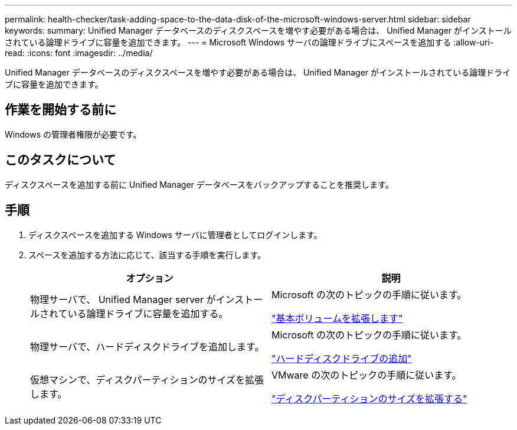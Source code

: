 ---
permalink: health-checker/task-adding-space-to-the-data-disk-of-the-microsoft-windows-server.html 
sidebar: sidebar 
keywords:  
summary: Unified Manager データベースのディスクスペースを増やす必要がある場合は、 Unified Manager がインストールされている論理ドライブに容量を追加できます。 
---
= Microsoft Windows サーバの論理ドライブにスペースを追加する
:allow-uri-read: 
:icons: font
:imagesdir: ../media/


[role="lead"]
Unified Manager データベースのディスクスペースを増やす必要がある場合は、 Unified Manager がインストールされている論理ドライブに容量を追加できます。



== 作業を開始する前に

Windows の管理者権限が必要です。



== このタスクについて

ディスクスペースを追加する前に Unified Manager データベースをバックアップすることを推奨します。



== 手順

. ディスクスペースを追加する Windows サーバに管理者としてログインします。
. スペースを追加する方法に応じて、該当する手順を実行します。
+
|===
| オプション | 説明 


 a| 
物理サーバで、 Unified Manager server がインストールされている論理ドライブに容量を追加する。
 a| 
Microsoft の次のトピックの手順に従います。

https://technet.microsoft.com/en-us/library/cc771473(v=ws.11).aspx["基本ボリュームを拡張します"]



 a| 
物理サーバで、ハードディスクドライブを追加します。
 a| 
Microsoft の次のトピックの手順に従います。

https://msdn.microsoft.com/en-us/library/dd163551.aspx["ハードディスクドライブの追加"]



 a| 
仮想マシンで、ディスクパーティションのサイズを拡張します。
 a| 
VMware の次のトピックの手順に従います。

https://kb.vmware.com/selfservice/microsites/search.do?language=en_US&cmd=displayKC&externalId=1004071["ディスクパーティションのサイズを拡張する"]

|===

